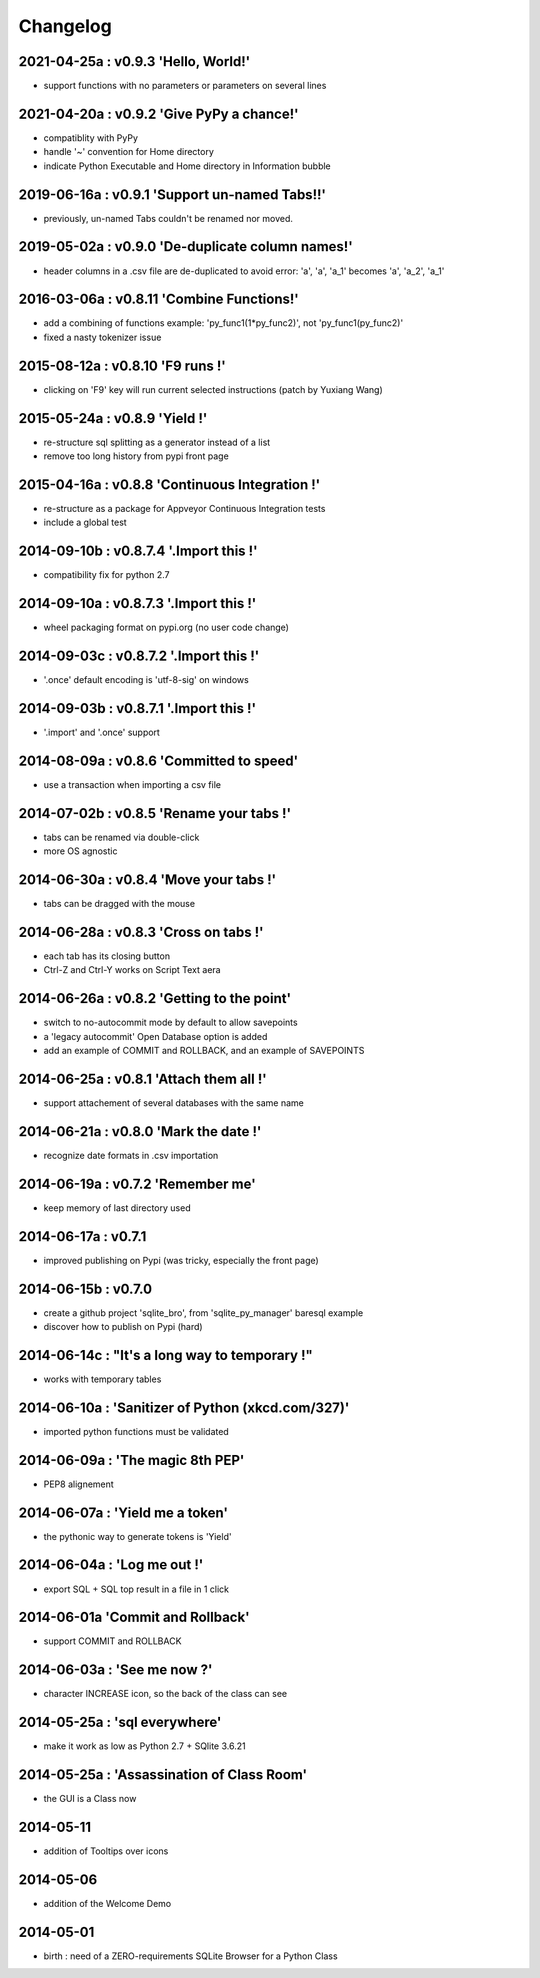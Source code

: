 Changelog
=========


2021-04-25a : v0.9.3 'Hello, World!'
------------------------------------

* support functions with no parameters or parameters on several lines

2021-04-20a : v0.9.2 'Give PyPy a chance!'
------------------------------------------

* compatiblity with PyPy

* handle '~' convention for Home directory

* indicate Python Executable and Home directory in Information bubble


2019-06-16a : v0.9.1 'Support un-named Tabs!!'
----------------------------------------------

* previously, un-named Tabs couldn't be renamed nor moved.

2019-05-02a : v0.9.0 'De-duplicate column names!'
-------------------------------------------------

* header columns  in a .csv file are de-duplicated to avoid error: 'a', 'a', 'a_1' becomes 'a', 'a_2', 'a_1'

2016-03-06a : v0.8.11 'Combine Functions!'
------------------------------------------

* add a combining of functions example: 'py_func1(1*py_func2)', not 'py_func1(py_func2)' 

* fixed a nasty tokenizer issue


2015-08-12a : v0.8.10 'F9 runs !'
---------------------------------

* clicking on 'F9' key will run current selected instructions (patch by Yuxiang Wang)


2015-05-24a : v0.8.9 'Yield !'
------------------------------

* re-structure sql splitting as a generator instead of a list

* remove too long history from pypi front page


2015-04-16a : v0.8.8 'Continuous Integration !'
-------------------------------------------------

* re-structure as a package for Appveyor Continuous Integration tests

* include a global test


2014-09-10b : v0.8.7.4 '.Import this !'
---------------------------------------

* compatibility fix for python 2.7


2014-09-10a : v0.8.7.3 '.Import this !'
---------------------------------------

* wheel packaging format on pypi.org (no user code change)


2014-09-03c : v0.8.7.2 '.Import this !'
---------------------------------------

* '.once' default encoding is 'utf-8-sig' on windows


2014-09-03b : v0.8.7.1 '.Import this !'
---------------------------------------

* '.import' and '.once' support 


2014-08-09a : v0.8.6 'Committed to speed'
-----------------------------------------

* use a transaction when importing a csv file


2014-07-02b : v0.8.5 'Rename your tabs !'
-----------------------------------------

* tabs can be renamed via double-click

* more OS agnostic


2014-06-30a : v0.8.4 'Move your tabs !'
---------------------------------------

* tabs can be dragged with the mouse


2014-06-28a : v0.8.3 'Cross on tabs !'
--------------------------------------

* each tab has its closing button 

* Ctrl-Z and Ctrl-Y works on Script Text aera


2014-06-26a : v0.8.2 'Getting to the point'
-------------------------------------------

* switch to no-autocommit mode by default to allow savepoints

* a 'legacy autocommit' Open Database option is added

* add an example of COMMIT and ROLLBACK, and an example of SAVEPOINTS


2014-06-25a : v0.8.1 'Attach them all !'
----------------------------------------

* support attachement of several databases with the same name


2014-06-21a : v0.8.0 'Mark the date !'
--------------------------------------

* recognize date formats in .csv importation


2014-06-19a : v0.7.2 'Remember me'
----------------------------------

* keep memory of last directory used


2014-06-17a : v0.7.1
--------------------

* improved publishing on Pypi (was tricky, especially the front page)


2014-06-15b : v0.7.0
--------------------

* create a github project 'sqlite_bro', from 'sqlite_py_manager' baresql example

* discover how to publish on Pypi (hard)


2014-06-14c : "It's a long way to temporary !"
----------------------------------------------

* works with  temporary tables


2014-06-10a : 'Sanitizer of Python (xkcd.com/327)'
--------------------------------------------------

* imported python functions must be validated


2014-06-09a : 'The magic 8th PEP'
---------------------------------

* PEP8 alignement


2014-06-07a : 'Yield me a token'
--------------------------------

* the pythonic way to generate tokens is 'Yield'


2014-06-04a : 'Log me out !'
----------------------------

* export SQL + SQL top result in a file in 1 click


2014-06-01a 'Commit and Rollback'
---------------------------------

* support COMMIT and ROLLBACK


2014-06-03a : 'See me now ?'
----------------------------

* character INCREASE icon, so the back of the class can see


2014-05-25a : 'sql everywhere'
------------------------------

* make it work as low as Python 2.7 + SQlite 3.6.21 


2014-05-25a : 'Assassination of Class Room'
-------------------------------------------

* the GUI is a Class now


2014-05-11
----------

* addition of Tooltips over icons


2014-05-06
----------

* addition of the Welcome Demo


2014-05-01
----------

* birth : need of a ZERO-requirements SQLite Browser for a Python Class
